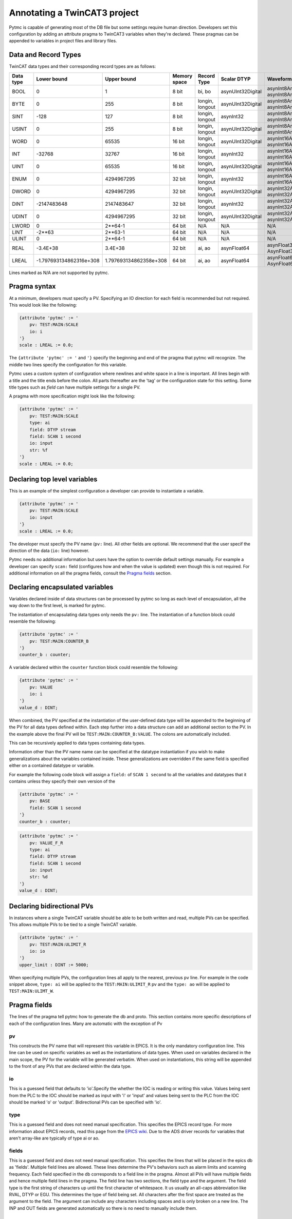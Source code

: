Annotating a TwinCAT3 project 
=============================

Pytmc is capable of generating most of the DB file but some settings require
human direction. Developers set this configuration by adding an attribute
pragma to TwinCAT3 variables when they're declared. These pragmas can be
appended to variables in project files and library files.

Data and Record Types
'''''''''''''''''''''

TwinCAT data types and their corresponding record types are as follows:


+-----------+--------------------------+-------------------------+--------------+-----------------+--------------------+-----------------------------------------+
| Data type |       Lower bound        |       Upper bound       | Memory space |   Record Type   |    Scalar DTYP     |              Waveform DTYP              |
+===========+==========================+=========================+==============+=================+====================+=========================================+
| BOOL      | 0                        | 1                       | 8 bit        | bi, bo          |  asynUInt32Digital | asynInt8ArrayIn, asynInt8ArrayOut       |
+-----------+--------------------------+-------------------------+--------------+-----------------+--------------------+-----------------------------------------+
| BYTE      | 0                        | 255                     | 8 bit        | longin, longout |  asynUInt32Digital | asynInt8ArrayIn, asynInt8ArrayOut       |
+-----------+--------------------------+-------------------------+--------------+-----------------+--------------------+-----------------------------------------+
| SINT      | -128                     | 127                     | 8 bit        | longin, longout |  asynInt32         | asynInt8ArrayIn, asynInt8ArrayOut       |
+-----------+--------------------------+-------------------------+--------------+-----------------+--------------------+-----------------------------------------+
| USINT     | 0                        | 255                     | 8 bit        | longin, longout |  asynUInt32Digital | asynInt8ArrayIn, asynInt8ArrayOut       |
+-----------+--------------------------+-------------------------+--------------+-----------------+--------------------+-----------------------------------------+
| WORD      | 0                        | 65535                   | 16 bit       | longin, longout |  asynUInt32Digital | asynInt16ArrayIn, asynInt16ArrayOut     |
+-----------+--------------------------+-------------------------+--------------+-----------------+--------------------+-----------------------------------------+
| INT       | -32768                   | 32767                   | 16 bit       | longin, longout |  asynInt32         | asynInt16ArrayIn, asynInt16ArrayOut     |
+-----------+--------------------------+-------------------------+--------------+-----------------+--------------------+-----------------------------------------+
| UINT      | 0                        | 65535                   | 16 bit       | longin, longout |  asynUInt32Digital | asynInt16ArrayIn, asynInt16ArrayOut     |
+-----------+--------------------------+-------------------------+--------------+-----------------+--------------------+-----------------------------------------+
| ENUM      | 0                        | 4294967295              | 32 bit       | longin, longout |  asynInt32         | asynInt16ArrayIn, asynInt16ArrayOut     |
+-----------+--------------------------+-------------------------+--------------+-----------------+--------------------+-----------------------------------------+
| DWORD     | 0                        | 4294967295              | 32 bit       | longin, longout |  asynUInt32Digital | asynInt32ArrayIn, asynInt32ArrayOut     |
+-----------+--------------------------+-------------------------+--------------+-----------------+--------------------+-----------------------------------------+
| DINT      | -2147483648              | 2147483647              | 32 bit       | longin, longout |  asynInt32         | asynInt32ArrayIn, asynInt32ArrayOut     |
+-----------+--------------------------+-------------------------+--------------+-----------------+--------------------+-----------------------------------------+
| UDINT     | 0                        | 4294967295              | 32 bit       | longin, longout |  asynUInt32Digital | asynInt32ArrayIn, asynInt32ArrayOut     |
+-----------+--------------------------+-------------------------+--------------+-----------------+--------------------+-----------------------------------------+
| LWORD     | 0                        | 2**64-1                 | 64 bit       | N/A             |  N/A               | N/A                                     |
+-----------+--------------------------+-------------------------+--------------+-----------------+--------------------+-----------------------------------------+
| LINT      | -2**63                   | 2**63-1                 | 64 bit       | N/A             |  N/A               | N/A                                     |
+-----------+--------------------------+-------------------------+--------------+-----------------+--------------------+-----------------------------------------+
| ULINT     | 0                        | 2**64-1                 | 64 bit       | N/A             |  N/A               | N/A                                     |
+-----------+--------------------------+-------------------------+--------------+-----------------+--------------------+-----------------------------------------+
| REAL      | -3.4E\+38                | 3.4E\+38                | 32 bit       | ai, ao          |  asynFloat64       | asynFloat32ArrayIn, AsynFloat32ArrayOut |
+-----------+--------------------------+-------------------------+--------------+-----------------+--------------------+-----------------------------------------+
| LREAL     | -1.797693134862316e\+308 | 1.797693134862358e\+308 | 64 bit       | ai, ao          |  asynFloat64       | asynFloat64ArrayIn, AsynFloat64ArrayOut |
+-----------+--------------------------+-------------------------+--------------+-----------------+--------------------+-----------------------------------------+


Lines marked as N/A are not supported by pytmc.


Pragma syntax
'''''''''''''

At a minimum, developers must specify a PV. Specifying an IO direction for each
field is recommended but not required. This would look like the following:

.. code-block:: none 
   
   {attribute 'pytmc' := '
       pv: TEST:MAIN:SCALE
       io: i
   '}
   scale : LREAL := 0.0;

The ``{attribute 'pytmc' := '`` and ``'}`` specify the beginning and end of the
pragma that pytmc will recognize. The middle two lines specify the
configuration for this variable.

Pytmc uses a custom system of configuration where newlines and white space in
a line is important. All lines begin with a title and the title ends before the
colon. All parts thereafter are the 'tag' or the configuration state for this
setting. Some title types such as `field` can have multiple settings for a
single PV.

A pragma with more specification might look like the following:

.. code-block:: none 
   
   {attribute 'pytmc' := '
       pv: TEST:MAIN:SCALE
       type: ai
       field: DTYP stream
       field: SCAN 1 second
       io: input
       str: %f
   '}
   scale : LREAL := 0.0;


Declaring top level variables
''''''''''''''''''''''''''''''
This is an example of the simplest configuration a developer can provide to
instantiate a variable.

.. code-block:: none 

   {attribute 'pytmc' := '
       pv: TEST:MAIN:SCALE
       io: input
   '}
   scale : LREAL := 0.0;


The developer must specify the PV name (``pv:`` line). All other fields are
optional. We recommend that the user specif the direction of the
data (``io:`` line) however. 

Pytmc needs no additional information but users have the option to override
default settings manually. For example a developer can specify ``scan:`` field
(configures how and when the value is updated) even though this is not
required. For additional information on all the pragma fields, consult the 
`Pragma fields`_ section.


Declaring encapsulated variables
''''''''''''''''''''''''''''''''
Variables declared inside of data structures can be processed by pytmc so long
as each level of encapsulation, all the way down to the first level, is marked
for pytmc. 

The instantiation of encapsulating data types only needs the ``pv:`` line. The
instantiation of a function block could resemble the following:

.. code-block:: none 

   {attribute 'pytmc' := '
       pv: TEST:MAIN:COUNTER_B
   '}
   counter_b : counter;

A variable declared within the ``counter`` function block could resemble the
following:

.. code-block:: none
  
   {attribute 'pytmc' := '
       pv: VALUE
       io: i
   '}  
   value_d : DINT; 


When combined, the PV specified at the instantiation of the user-defined data
type will be appended to the beginning of the PV for all data types defined
within. Each step further into a data structure can add an additional section
to the PV. In the example above the final PV will be
``TEST:MAIN:COUNTER_B:VALUE``. The colons are automatically included. 

This can be recursively applied to data types containing data types.

Information other than the PV name name can be specified at the datatype
instantiation if you wish to make generalizations about the variables
contained inside. These generalizations are overridden if the same field is
specified either on a contained datatype or variable.

For example the following code block will assign a ``field:`` of ``SCAN 1
second`` to all the variables and datatypes that it contains unless they
specify their own version of the  

.. code-block:: none 

   {attribute 'pytmc' := '
       pv: BASE 
       field: SCAN 1 second
   '}
   counter_b : counter;


.. code-block:: none
  
   {attribute 'pytmc' := '
       pv: VALUE_F_R
       type: ai
       field: DTYP stream
       field: SCAN 1 second
       io: input
       str: %d
   '}  
   value_d : DINT; 


Declaring bidirectional PVs
'''''''''''''''''''''''''''
In instances where a single TwinCAT variable should be able to be both written
and read, multiple PVs can be specified. This allows multiple PVs to be tied to
a single TwinCAT variable.

.. code-block:: none

   {attribute 'pytmc' := '
       pv: TEST:MAIN:ULIMIT_R
       io: io
   '}  
   upper_limit : DINT := 5000;

When specifying multiple PVs, the configuration lines all apply to the nearest,
previous ``pv`` line. For example in the code snippet above, ``type: ai`` will
be applied to the ``TEST:MAIN:ULIMIT_R`` pv and the ``type: ao`` will be
applied to ``TEST:MAIN:ULIMT_W``.


Pragma fields
'''''''''''''
The lines of the pragma tell pytmc how to generate the db and proto. This
section contains more specific descriptions of each of the configuration lines.
Many are automatic with the exception of Pv

pv
..
This constructs the PV name that will represent this variable in EPICS. It is
the only mandatory configuration line. This line can be used on specific
variables as well as the instantiations of data types. When used on variables
declared in the main scope, the PV for the variable will be generated verbatim.
When used on instantiations, this string will be appended to the front of any
PVs that are declared within the data type. 

io
..
This is a guessed field that defaults to 'io'.Specify the whether the IOC is
reading or writing this value. Values being sent from the PLC to the IOC should
be marked as input with 'i' or 'input' and values being sent to the PLC from
the IOC should be marked 'o' or 'output'.  Bidirectional PVs can be specified
with 'io'.

type
....
This is a guessed field and does not need manual specification. This specifies
the EPICS record type. For more information about EPICS records, read this page
from the `EPICS wiki <https://wiki-ext.aps.anl.gov/epics/index.php/RRM_3-14>`_.
Due to the ADS driver records for variables that aren't array-like are
typically of type ai or ao.

fields
......
This is a guessed field and does not need manual specification. This specifies
the lines that will be placed in the epics db as 'fields'.  Multiple field
lines are allowed. These lines determine the PV's behaviors such as alarm
limits and scanning frequency.  Each field specified in the db corresponds to a
field line in the pragma.  Almost all PVs will have multiple fields and hence
multiple field lines in the pragma. The field line has two sections, the field
type and the argument. The field type is the first string of characters up
until the first character of whitespace. It us usually an all-caps abbreviation
like RVAL, DTYP or EGU. This determines the type of field being set. All
characters after the first space are treated as the argument to the field. The
argument can include any characters including spaces and is only broken on a
new line. The INP and OUT fields are generated automatically so there is no
need to manually include them.

SCAN
....
The ``SCAN`` field is special. Pytmc will guess a scan field if not provided
but like ``io`` and ``pv``, the correct setting may be subjective. We would
encourage developers to be aware of this setting. Binary fields default to
``I/O Intr`` for gets. All others default to a polling period of ``.5 second``
for reads and ``Passive`` for gets.

